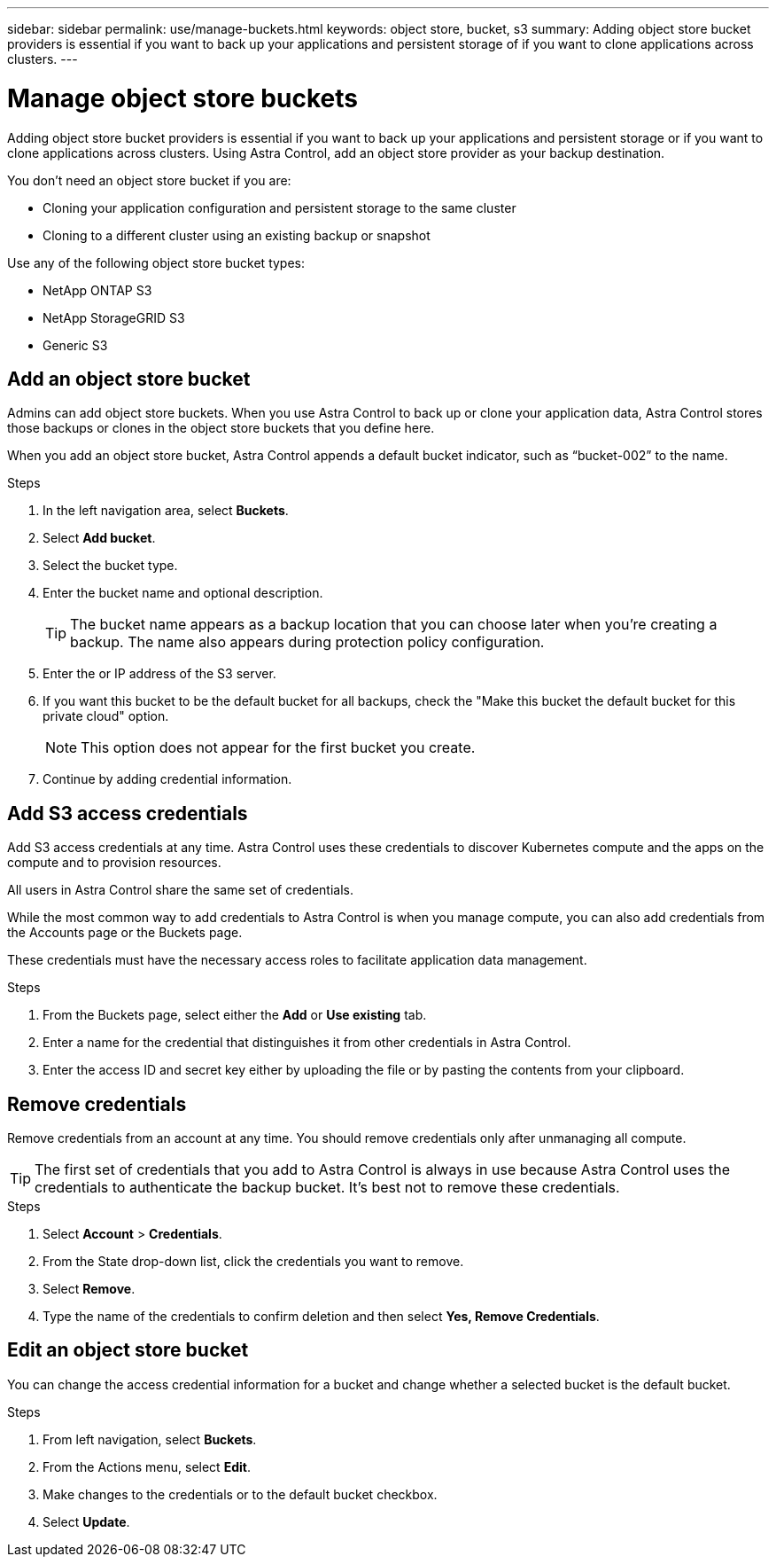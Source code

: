 ---
sidebar: sidebar
permalink: use/manage-buckets.html
keywords: object store, bucket, s3
summary: Adding object store bucket providers is essential if you want to back up your applications and persistent storage of if you want to clone applications across clusters.
---

= Manage object store buckets
:hardbreaks:
:icons: font
:imagesdir: ../media/use/

Adding object store bucket providers is essential if you want to back up your applications and persistent storage or if you want to clone applications across clusters. Using Astra Control, add an object store provider as your backup destination.

You don’t need an object store bucket if you are:

* Cloning your application configuration and persistent storage to the same cluster
* Cloning to a different cluster using an existing backup or snapshot

Use any of the following object store bucket types:

* NetApp ONTAP S3
* NetApp StorageGRID S3
* Generic S3

== Add an object store bucket

Admins can add object store buckets. When you use Astra Control to back up or clone your application data, Astra Control stores those backups or clones in the  object store buckets that you define here.

When you add an object store bucket, Astra Control appends a default bucket indicator, such as “bucket-002” to the name.

.Steps

. In the left navigation area, select *Buckets*.
. Select *Add bucket*.
. Select the bucket type.
. Enter the bucket name and optional description.
+
TIP: The bucket name appears as a backup location that you can choose later when you're creating a backup. The name also appears during protection policy configuration.

. Enter the or IP address of the S3 server.
. If you want this bucket to be the default bucket for all backups, check the "Make this bucket the default bucket for this private cloud" option.
+
NOTE: This option does not appear for the first bucket you create.

. Continue by adding credential information.

== Add S3 access credentials

Add S3 access credentials at any time. Astra Control uses these credentials to discover Kubernetes compute and the apps on the compute and to provision resources.

All users in Astra Control share the same set of credentials.

While the most common way to add credentials to Astra Control is when you manage compute, you can also add credentials from the Accounts page or the Buckets page.

These credentials must have the necessary access roles to facilitate application data management.

.Steps

. From the Buckets page, select either the *Add* or *Use existing* tab.
. Enter a name for the credential that distinguishes it from other credentials in Astra Control.
. Enter the access ID and secret key either by uploading the file or by pasting the contents from your clipboard.

== Remove credentials

Remove credentials from an account at any time. You should remove credentials only after unmanaging all compute.

TIP: The first set of credentials that you add to Astra Control is always in use because Astra Control uses the credentials to authenticate the backup bucket. It’s best not to remove these credentials.

.Steps
. Select *Account* > *Credentials*.
.	From the State drop-down list, click the credentials you want to remove.
. Select *Remove*.
.	Type the name of the credentials to confirm deletion and then select *Yes, Remove Credentials*.


== Edit an object store bucket

You can change the access credential information for a bucket and change whether a selected bucket is the default bucket.

.Steps
.	From left navigation, select *Buckets*.
. From the Actions menu, select *Edit*.
. Make changes to the credentials or to the default bucket checkbox.
. Select *Update*.
